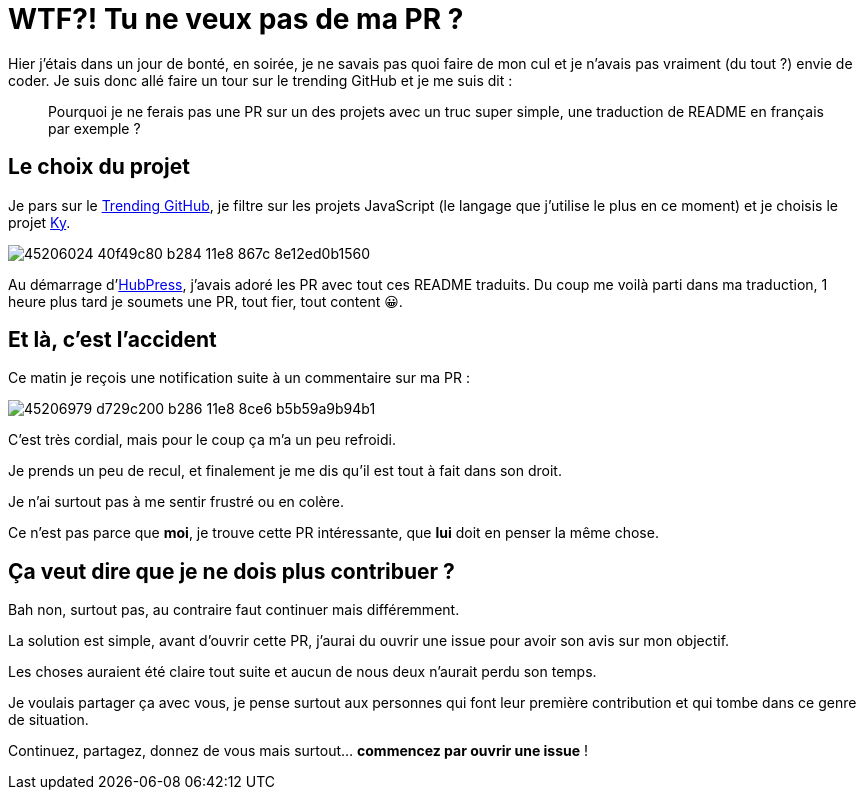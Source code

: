 = WTF?! Tu ne veux pas de ma PR ?
:hp-image: https://images.unsplash.com/photo-1508726096737-5ac7ca26345f?ixlib=rb-0.3.5&ixid=eyJhcHBfaWQiOjEyMDd9&s=81b33e669c3baff8285e2cc6b2b909ac&auto=format&fit=crop&w=3400&q=80
:hp-tags: github, opensource, contribution
:hp-alt-title: wtf tu ne veux pas de ma pr

Hier j'étais dans un jour de bonté, en soirée, je ne savais pas quoi faire de mon cul et je n'avais pas vraiment (du tout ?) envie de coder.
Je suis donc allé faire un tour sur le trending GitHub et je me suis dit :

> Pourquoi je ne ferais pas une PR sur un des projets avec un truc super simple, une traduction de README en français par exemple ?

== Le choix du projet

Je pars sur le http://github.com/trending[Trending GitHub], je filtre sur les projets JavaScript (le langage que j'utilise le plus en ce moment) et je choisis le projet https://github.com/sindresorhus/ky[Ky].

image::https://user-images.githubusercontent.com/2006548/45206024-40f49c80-b284-11e8-867c-8e12ed0b1560.png[]

Au démarrage d'http://hubpress.github.com[HubPress], j'avais adoré les PR avec tout ces README traduits.
Du coup me voilà parti dans ma traduction, 1 heure plus tard je soumets une PR, tout fier, tout content 😀.

== Et là, c'est l'accident

Ce matin je reçois une notification suite à un commentaire sur ma PR :

image::https://user-images.githubusercontent.com/2006548/45206979-d729c200-b286-11e8-8ce6-b5b59a9b94b1.png[]

C'est très cordial, mais pour le coup ça m'a un peu refroidi.

Je prends un peu de recul, et finalement je me dis qu'il est tout à fait dans son droit.

Je n'ai surtout pas à me sentir frustré ou en colère.

Ce n'est pas parce que *moi*, je trouve cette PR intéressante, que *lui* doit en penser la même chose.

== Ça veut dire que je ne dois plus contribuer ?

Bah non, surtout pas, au contraire faut continuer mais différemment.

La solution est simple, avant d'ouvrir cette PR, j'aurai du ouvrir une issue pour avoir son avis sur mon objectif.

Les choses auraient été claire tout suite et aucun de nous deux n'aurait perdu son temps.


Je voulais partager ça avec vous, je pense surtout aux personnes qui font leur première contribution et qui tombe dans ce genre de situation.

Continuez, partagez, donnez de vous mais surtout... *commencez par ouvrir une issue* !



